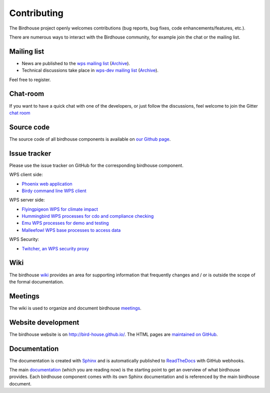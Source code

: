 .. _contributing:

Contributing
============

The Birdhouse project openly welcomes contributions
(bug reports, bug fixes, code enhancements/features, etc.).

There are numerous ways to interact with the Birdhouse community,
for example join the chat or the mailing list.

Mailing list
------------

* News are published to the `wps mailing list <https://lists.dkrz.de/mailman/listinfo/wps>`_ (`Archive <https://lists.dkrz.de/mailman/private/wps/>`_).
* Technical discussions take place in `wps-dev mailing list <https://lists.dkrz.de/mailman/listinfo/wps-dev>`_ (`Archive <https://lists.dkrz.de/mailman/private/wps-dev/>`_).

Feel free to register.

Chat-room
---------

If you want to have a quick chat with one of the developers,
or just follow the discussions, feel welcome to join the Gitter `chat room`_

Source code
-----------

The source code of all birdhouse components is available on
`our Github page <https://github.com/bird-house>`_.

Issue tracker
-------------

Please use the issue tracker on GitHub for the corresponding birdhouse component.

WPS client side:

* `Phoenix web application <https://github.com/bird-house/pyramid-phoenix/issues>`_
* `Birdy command line WPS client <https://github.com/bird-house/birdy/issues>`_

WPS server side:

* `Flyingpigeon WPS for climate impact <https://github.com/bird-house/flyingpigeon/issues>`_
* `Hummingbird WPS processes for cdo and compliance checking <https://github.com/bird-house/hummingbird/issues>`_
* `Emu WPS processes for demo and testing <https://github.com/bird-house/emu/issues>`_
* `Malleefowl WPS base processes to access data <https://github.com/bird-house/malleefowl/issues>`_

WPS Security:

* `Twitcher, an WPS security proxy <https://github.com/bird-house/twitcher/issues>`_

Wiki
----

The birdhouse `wiki`_ provides an area for supporting information that frequently
changes and / or is outside the scope of the formal documentation.

Meetings
---------

The wiki is used to organize and document birdhouse `meetings`_.


Website development
-------------------

The birdhouse website is on http://bird-house.github.io/.
The HTML pages are `maintained on GitHub <https://github.com/bird-house/bird-house.github.io>`_.


Documentation
-------------

The documentation is created with `Sphinx <http://sphinx-doc.org/index.html>`_
and is automatically published to `ReadTheDocs <https://readthedocs.org/>`_ with GitHub webhooks.

The main `documentation`_ (which you are reading now) is the starting point to
get an overview of what birdhouse provides. Each birdhouse component comes with
its own Sphinx documentation and is referenced by the main birdhouse document.


.. _`wiki`: https://github.com/bird-house/bird-house.github.io/wiki
.. _`meetings`: https://github.com/bird-house/bird-house.github.io/wiki/Meetings
.. _`documentation`: https://github.com/bird-house/birdhouse-docs
.. _`chat room`: https://gitter.im/bird-house/birdhouse

